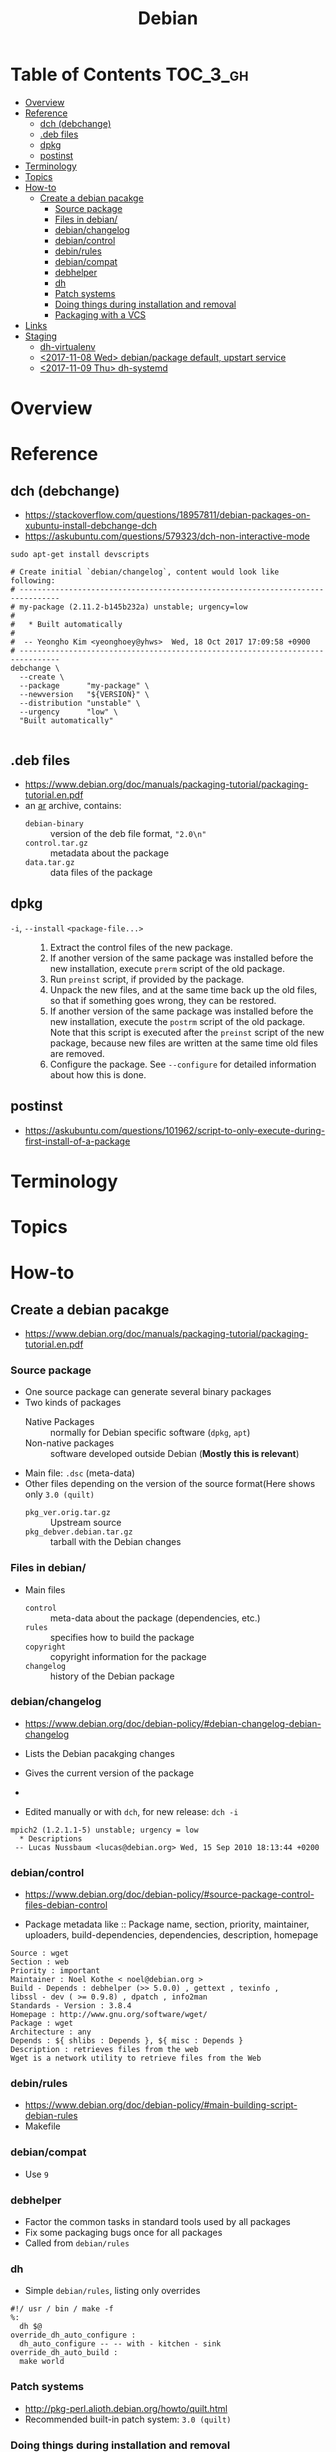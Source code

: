 #+TITLE: Debian

* Table of Contents :TOC_3_gh:
- [[#overview][Overview]]
- [[#reference][Reference]]
  - [[#dch-debchange][dch (debchange)]]
  - [[#deb-files][.deb files]]
  - [[#dpkg][dpkg]]
  - [[#postinst][postinst]]
- [[#terminology][Terminology]]
- [[#topics][Topics]]
- [[#how-to][How-to]]
  - [[#create-a-debian-pacakge][Create a debian pacakge]]
    - [[#source-package][Source package]]
    - [[#files-in-debian][Files in debian/]]
    - [[#debianchangelog][debian/changelog]]
    - [[#debiancontrol][debian/control]]
    - [[#debinrules][debin/rules]]
    - [[#debiancompat][debian/compat]]
    - [[#debhelper][debhelper]]
    - [[#dh][dh]]
    - [[#patch-systems][Patch systems]]
    - [[#doing-things-during-installation-and-removal][Doing things during installation and removal]]
    - [[#packaging-with-a-vcs][Packaging with a VCS]]
- [[#links][Links]]
- [[#staging][Staging]]
  - [[#dh-virtualenv][dh-virtualenv]]
  - [[#2017-11-08-wed-debianpackage-default-upstart-service][<2017-11-08 Wed> debian/package default, upstart service]]
  - [[#2017-11-09-thu-dh-systemd][<2017-11-09 Thu> dh-systemd]]

* Overview
[[file:img/screenshot_2017-09-04_22-35-21.png]]

* Reference
** dch (debchange)
- https://stackoverflow.com/questions/18957811/debian-packages-on-xubuntu-install-debchange-dch
- https://askubuntu.com/questions/579323/dch-non-interactive-mode

#+BEGIN_SRC shell
  sudo apt-get install devscripts
#+END_SRC

#+BEGIN_SRC shell
  # Create initial `debian/changelog`, content would look like following:
  # -------------------------------------------------------------------------------
  # my-package (2.11.2-b145b232a) unstable; urgency=low
  #
  #   * Built automatically
  #
  #  -- Yeongho Kim <yeonghoey@yhws>  Wed, 18 Oct 2017 17:09:58 +0900
  # -------------------------------------------------------------------------------
  debchange \
    --create \
    --package      "my-package" \
    --newversion   "${VERSION}" \
    --distribution "unstable" \
    --urgency      "low" \
    "Built automatically"

#+END_SRC

** .deb files
- https://www.debian.org/doc/manuals/packaging-tutorial/packaging-tutorial.en.pdf
- an [[https://en.wikipedia.org/wiki/Ar_(Unix)][ar]] archive, contains:
  - ~debian-binary~  :: version of the deb file format, ~"2.0\n"~
  - ~control.tar.gz~ :: metadata about the package
  - ~data.tar.gz~    :: data files of the package

** dpkg
- ~-i~, ~--install~ ~<package-file...>~ ::
  1. Extract the control files of the new package.
  2. If another version of the same package was installed before the new installation, execute ~prerm~ script of the old package.
  3. Run ~preinst~ script, if provided by the package.
  4. Unpack the new files, and at the same time back up the old files, so that if something goes wrong, they can be restored.
  5. If another version of the same package was installed before the new installation, execute the ~postrm~ script of the old package.
     Note that this script is executed after the ~preinst~ script of the new package, because new files are written at the same time old files are removed.
  6. Configure the package. See ~--configure~ for detailed information about how this is done.

** postinst
- https://askubuntu.com/questions/101962/script-to-only-execute-during-first-install-of-a-package

* Terminology

* Topics
* How-to
** Create a debian pacakge
- https://www.debian.org/doc/manuals/packaging-tutorial/packaging-tutorial.en.pdf

[[file:img/screenshot_2017-10-10_16-27-53.png]]

*** Source package
- One source package can generate several binary packages
- Two kinds of packages
  - Native Packages     :: normally for Debian specific software (~dpkg~, ~apt~)
  - Non-native packages :: software developed outside Debian (*Mostly this is relevant*)
- Main file: ~.dsc~ (meta-data)
- Other files depending on the version of the source format(Here shows only ~3.0 (quilt)~
  - ~pkg_ver.orig.tar.gz~      :: Upstream source
  - ~pkg_debver.debian.tar.gz~ :: tarball with the Debian changes

*** Files in debian/
- Main files
  - ~control~   :: meta-data about the package (dependencies, etc.)
  - ~rules~     :: specifies how to build the package
  - ~copyright~ :: copyright information for the package
  - ~changelog~ :: history of the Debian package

*** debian/changelog
- https://www.debian.org/doc/debian-policy/#debian-changelog-debian-changelog

- Lists the Debian pacakging changes
- Gives the current version of the package
- [[file:img/screenshot_2017-10-10_16-39-43.png]]
- Edited manually or with ~dch~, for new release: ~dch -i~

#+BEGIN_EXAMPLE
  mpich2 (1.2.1.1-5) unstable; urgency = low
    ,* Descriptions
   -- Lucas Nussbaum <lucas@debian.org>	Wed, 15 Sep 2010 18:13:44 +0200
#+END_EXAMPLE

*** debian/control
- https://www.debian.org/doc/debian-policy/#source-package-control-files-debian-control

- Package metadata like ::
  Package name, section, priority, maintainer, uploaders,
  build-dependencies, dependencies, description, homepage

#+BEGIN_EXAMPLE
  Source : wget
  Section : web
  Priority : important
  Maintainer : Noel Kothe < noel@debian.org >
  Build - Depends : debhelper (>> 5.0.0) , gettext , texinfo ,
  libssl - dev ( >= 0.9.8) , dpatch , info2man
  Standards - Version : 3.8.4
  Homepage : http://www.gnu.org/software/wget/
  Package : wget
  Architecture : any
  Depends : ${ shlibs : Depends }, ${ misc : Depends }
  Description : retrieves files from the web
  Wget is a network utility to retrieve files from the Web
#+END_EXAMPLE

*** debin/rules
- https://www.debian.org/doc/debian-policy/#main-building-script-debian-rules
- Makefile

*** debian/compat
- Use ~9~

*** debhelper
- Factor the common tasks in standard tools used by all packages
- Fix some packaging bugs once for all packages
- Called from ~debian/rules~

*** dh
- Simple ~debian/rules~, listing only overrides

#+BEGIN_EXAMPLE
  #!/ usr / bin / make -f
  %:
  	dh $@
  override_dh_auto_configure :
  	dh_auto_configure -- -- with - kitchen - sink
  override_dh_auto_build :
  	make world
#+END_EXAMPLE

[[file:img/screenshot_2017-10-10_16-55-53.png]]

*** Patch systems 
- http://pkg-perl.alioth.debian.org/howto/quilt.html
- Recommended built-in patch system: ~3.0 (quilt)~

*** Doing things during installation and removal
- https://www.debian.org/doc/debian-policy/#maintainer-scripts
- Create/remove system users, start/stop services, manage alternatives
- Done in maintainer scripts, ~preinst~, ~postinst~, ~prerm~, ~postrm~

*** Packaging with a VCS
- http://honk.sigxcpu.org/projects/git-buildpackage/manual-html/gbp.html
- Use ~git-buildpackage~

* Links
- https://www.debian.org/doc/manuals/maint-guide/
- https://www.debian.org/doc/devel-manuals

* Staging
** dh-virtualenv
- https://github.com/spotify/dh-virtualenv/issues/85
- https://github.com/1and1/debianized-sentry/blob/master/debian/rules
- https://github.com/spotify/dh-virtualenv/issues/150

** TODO <2017-11-08 Wed> debian/package default, upstart service
- https://manpages.debian.org/jessie/debhelper/dh_installinit.1.en.html

** TODO <2017-11-09 Thu> dh-systemd
- https://wiki.debian.org/Teams/pkg-systemd/Packaging

[[file:img/screenshot_2017-11-09_18-15-13.png]]

